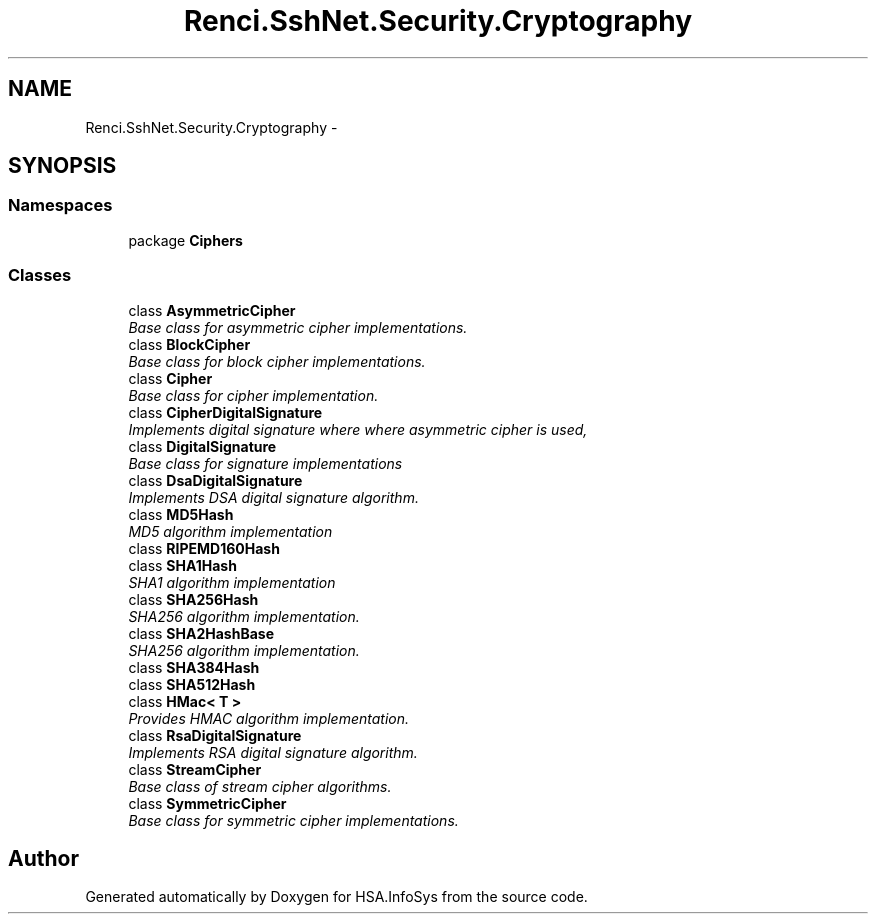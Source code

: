 .TH "Renci.SshNet.Security.Cryptography" 3 "Fri Jul 5 2013" "Version 1.0" "HSA.InfoSys" \" -*- nroff -*-
.ad l
.nh
.SH NAME
Renci.SshNet.Security.Cryptography \- 
.SH SYNOPSIS
.br
.PP
.SS "Namespaces"

.in +1c
.ti -1c
.RI "package \fBCiphers\fP"
.br
.in -1c
.SS "Classes"

.in +1c
.ti -1c
.RI "class \fBAsymmetricCipher\fP"
.br
.RI "\fIBase class for asymmetric cipher implementations\&. \fP"
.ti -1c
.RI "class \fBBlockCipher\fP"
.br
.RI "\fIBase class for block cipher implementations\&. \fP"
.ti -1c
.RI "class \fBCipher\fP"
.br
.RI "\fIBase class for cipher implementation\&. \fP"
.ti -1c
.RI "class \fBCipherDigitalSignature\fP"
.br
.RI "\fIImplements digital signature where where asymmetric cipher is used, \fP"
.ti -1c
.RI "class \fBDigitalSignature\fP"
.br
.RI "\fIBase class for signature implementations \fP"
.ti -1c
.RI "class \fBDsaDigitalSignature\fP"
.br
.RI "\fIImplements DSA digital signature algorithm\&. \fP"
.ti -1c
.RI "class \fBMD5Hash\fP"
.br
.RI "\fIMD5 algorithm implementation \fP"
.ti -1c
.RI "class \fBRIPEMD160Hash\fP"
.br
.ti -1c
.RI "class \fBSHA1Hash\fP"
.br
.RI "\fISHA1 algorithm implementation \fP"
.ti -1c
.RI "class \fBSHA256Hash\fP"
.br
.RI "\fISHA256 algorithm implementation\&. \fP"
.ti -1c
.RI "class \fBSHA2HashBase\fP"
.br
.RI "\fISHA256 algorithm implementation\&. \fP"
.ti -1c
.RI "class \fBSHA384Hash\fP"
.br
.ti -1c
.RI "class \fBSHA512Hash\fP"
.br
.ti -1c
.RI "class \fBHMac< T >\fP"
.br
.RI "\fIProvides HMAC algorithm implementation\&. \fP"
.ti -1c
.RI "class \fBRsaDigitalSignature\fP"
.br
.RI "\fIImplements RSA digital signature algorithm\&. \fP"
.ti -1c
.RI "class \fBStreamCipher\fP"
.br
.RI "\fIBase class of stream cipher algorithms\&. \fP"
.ti -1c
.RI "class \fBSymmetricCipher\fP"
.br
.RI "\fIBase class for symmetric cipher implementations\&. \fP"
.in -1c
.SH "Author"
.PP 
Generated automatically by Doxygen for HSA\&.InfoSys from the source code\&.
